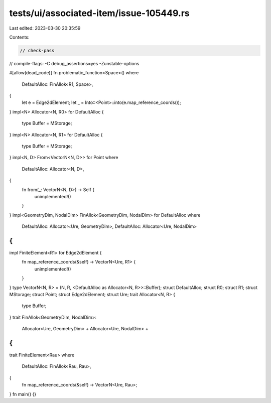 tests/ui/associated-item/issue-105449.rs
========================================

Last edited: 2023-03-30 20:35:59

Contents:

.. code-block:: rs

    // check-pass
// compile-flags: -C debug_assertions=yes -Zunstable-options

#[allow(dead_code)]
fn problematic_function<Space>()
where
    DefaultAlloc: FinAllok<R1, Space>,
{
    let e = Edge2dElement;
    let _ = Into::<Point>::into(e.map_reference_coords());
}
impl<N> Allocator<N, R0> for DefaultAlloc {
    type Buffer = MStorage;
}
impl<N> Allocator<N, R1> for DefaultAlloc {
    type Buffer = MStorage;
}
impl<N, D> From<VectorN<N, D>> for Point
where
    DefaultAlloc: Allocator<N, D>,
{
    fn from(_: VectorN<N, D>) -> Self {
        unimplemented!()
    }
}
impl<GeometryDim, NodalDim> FinAllok<GeometryDim, NodalDim> for DefaultAlloc
where
    DefaultAlloc: Allocator<Ure, GeometryDim>,
    DefaultAlloc: Allocator<Ure, NodalDim>
{
}
impl FiniteElement<R1> for Edge2dElement {
    fn map_reference_coords(&self) -> VectorN<Ure, R1> {
        unimplemented!()
    }
}
type VectorN<N, R> = (N, R, <DefaultAlloc as Allocator<N, R>>::Buffer);
struct DefaultAlloc;
struct R0;
struct R1;
struct MStorage;
struct Point;
struct Edge2dElement;
struct Ure;
trait Allocator<N, R> {
    type Buffer;
}
trait FinAllok<GeometryDim, NodalDim>:
    Allocator<Ure, GeometryDim> +
    Allocator<Ure, NodalDim> +
{
}
trait FiniteElement<Rau>
where
    DefaultAlloc: FinAllok<Rau, Rau>,
{
    fn map_reference_coords(&self) -> VectorN<Ure, Rau>;
}
fn main() {}


